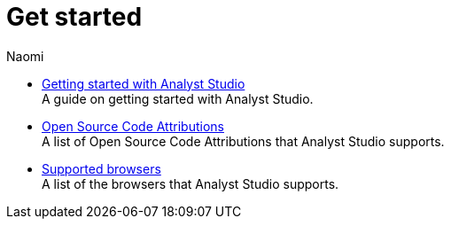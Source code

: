 = Get started
:author: Naomi
:last_updated: 7/25/24
:experimental:
:linkattrs:
:description: Get started.
:product: Analyst Studio

////
** xref:studio-quick-reference-guide.adoc[Quick reference guide] +
First steps with {product}.
////
** xref:studio-getting-started-with-mode.adoc[Getting started with Analyst Studio] +
A guide on getting started with {product}.
** xref:studio-open-source-code-attributions.adoc[Open Source Code Attributions] +
A list of Open Source Code Attributions that {product} supports.
** xref:studio-supported-browsers.adoc[Supported browsers] +
A list of the browsers that {product} supports.

////
** xref:studio-release-notes.adoc[Release notes] +
Stay up to date with the latest updates.
////